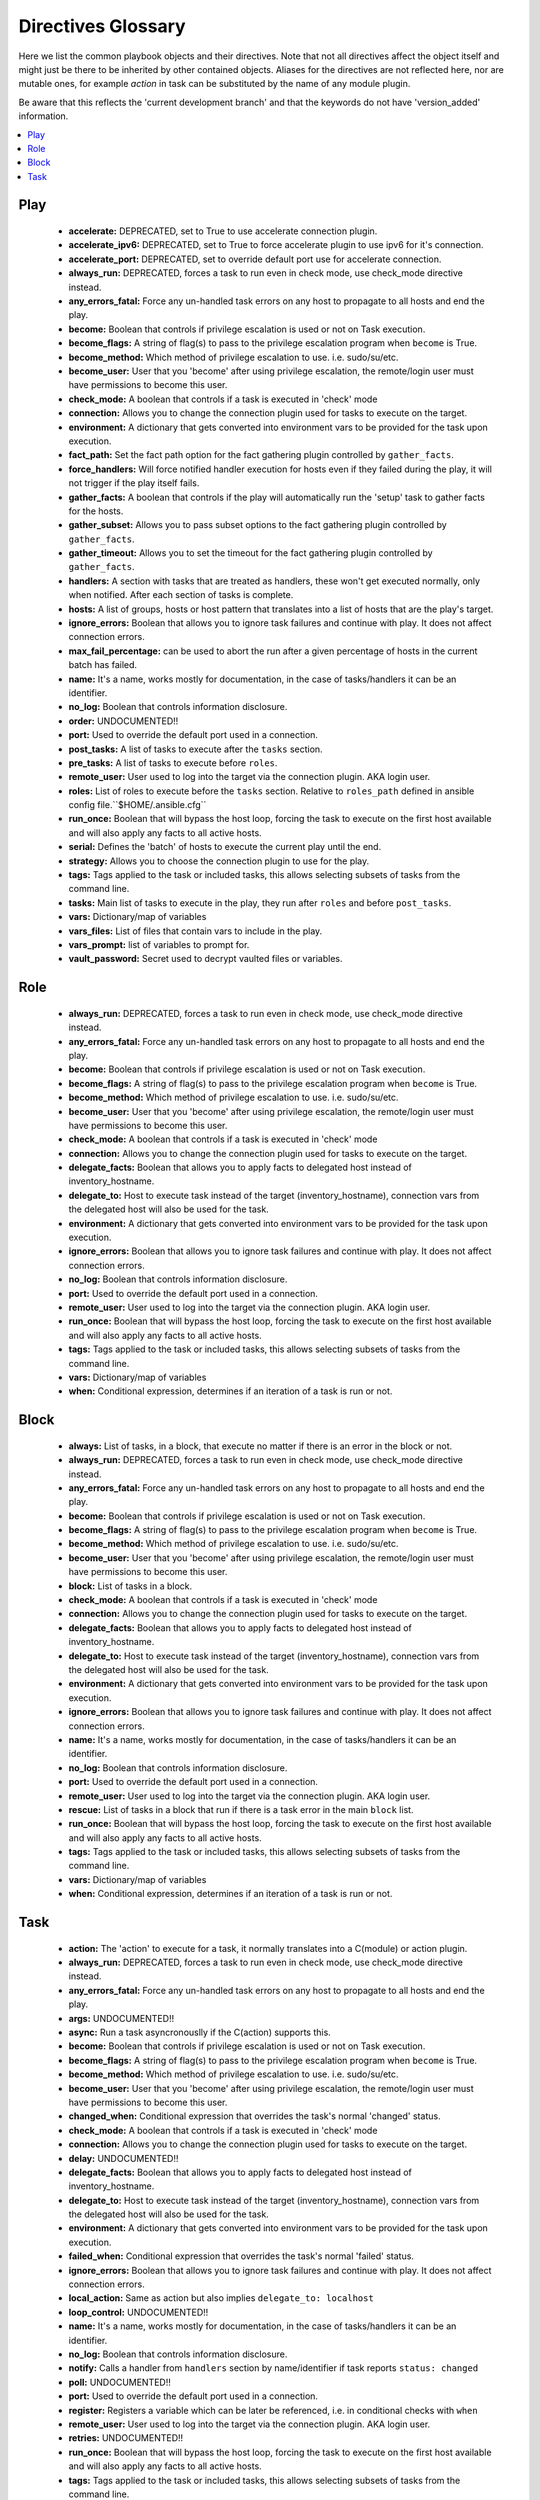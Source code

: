 Directives Glossary
===================

Here we list the common playbook objects and their directives.
Note that not all directives affect the object itself and might just be there to be inherited by other contained objects.
Aliases for the directives are not reflected here, nor are mutable ones, for example `action` in task can be substituted by the name of any module plugin.

Be aware that this reflects the 'current development branch' and that the keywords do not have 'version_added' information.

.. contents::
   :local:
   :depth: 1


Play
----
  - **accelerate:** DEPRECATED, set to True to use accelerate connection plugin.
  - **accelerate_ipv6:** DEPRECATED, set to True to force accelerate plugin to use ipv6 for it's connection.
  - **accelerate_port:** DEPRECATED, set to override default port use for accelerate connection.
  - **always_run:** DEPRECATED, forces a task to run even in check mode, use check_mode directive instead.
  - **any_errors_fatal:** Force any un-handled task errors on any host to propagate to all hosts and end the play.
  - **become:** Boolean that controls if privilege escalation is used or not on Task execution.
  - **become_flags:** A string of flag(s) to pass to the privilege escalation program when ``become`` is True.
  - **become_method:** Which method of privilege escalation to use. i.e. sudo/su/etc.
  - **become_user:** User that you 'become' after using privilege escalation, the remote/login user must have permissions to become this user.
  - **check_mode:** A boolean that controls if a task is executed in 'check' mode
  - **connection:** Allows you to change the connection plugin used for tasks to execute on the target.
  - **environment:** A dictionary that gets converted into environment vars to be provided for the task upon execution.
  - **fact_path:** Set the fact path option for the fact gathering plugin controlled by ``gather_facts``.
  - **force_handlers:** Will force notified handler execution for hosts even if they failed during the play, it will not trigger if the play itself fails.
  - **gather_facts:** A boolean that controls if the play will automatically run the 'setup' task to gather facts for the hosts.
  - **gather_subset:** Allows you to pass subset options to the  fact gathering plugin controlled by ``gather_facts``.
  - **gather_timeout:** Allows you to set the timeout for the fact gathering plugin controlled by ``gather_facts``.
  - **handlers:** A section with tasks that are treated as handlers, these won't get executed normally, only when notified. After each section of tasks is complete.
  - **hosts:** A list of groups, hosts or host pattern that translates into a list of hosts that are the play's target.
  - **ignore_errors:** Boolean that allows you to ignore task failures and continue with play. It does not affect connection errors.
  - **max_fail_percentage:** can be used to abort the run after a given percentage of hosts in the current batch has failed.
  - **name:** It's a name, works mostly for documentation, in the case of tasks/handlers it can be an identifier.
  - **no_log:** Boolean that controls information disclosure.
  - **order:**  UNDOCUMENTED!! 
  - **port:** Used to override the default port used in a connection.
  - **post_tasks:** A list of tasks to execute after the ``tasks`` section.
  - **pre_tasks:** A list of tasks to execute before ``roles``.
  - **remote_user:** User used to log into the target via the connection plugin. AKA login user.
  - **roles:** List of roles to execute before the ``tasks`` section. Relative to ``roles_path`` defined in ansible config file.``$HOME/.ansible.cfg``
  - **run_once:** Boolean that will bypass the host loop, forcing the task to execute on the first host available and will also apply any facts to all active hosts.
  - **serial:** Defines the 'batch' of hosts to execute the current play until the end.
  - **strategy:** Allows you to choose the connection plugin to use for the play.
  - **tags:** Tags applied to the task or included tasks, this allows selecting subsets of tasks from the command line.
  - **tasks:** Main list of tasks to execute in the play, they run after ``roles`` and before ``post_tasks``.
  - **vars:** Dictionary/map of variables
  - **vars_files:** List of files that contain vars to include in the play.
  - **vars_prompt:** list of variables to prompt for.
  - **vault_password:** Secret used to decrypt vaulted files or variables.


Role
----
  - **always_run:** DEPRECATED, forces a task to run even in check mode, use check_mode directive instead.
  - **any_errors_fatal:** Force any un-handled task errors on any host to propagate to all hosts and end the play.
  - **become:** Boolean that controls if privilege escalation is used or not on Task execution.
  - **become_flags:** A string of flag(s) to pass to the privilege escalation program when ``become`` is True.
  - **become_method:** Which method of privilege escalation to use. i.e. sudo/su/etc.
  - **become_user:** User that you 'become' after using privilege escalation, the remote/login user must have permissions to become this user.
  - **check_mode:** A boolean that controls if a task is executed in 'check' mode
  - **connection:** Allows you to change the connection plugin used for tasks to execute on the target.
  - **delegate_facts:** Boolean that allows you to apply facts to delegated host instead of inventory_hostname.
  - **delegate_to:** Host to execute task instead of the target (inventory_hostname), connection vars from the delegated host will also be used for the task.
  - **environment:** A dictionary that gets converted into environment vars to be provided for the task upon execution.
  - **ignore_errors:** Boolean that allows you to ignore task failures and continue with play. It does not affect connection errors.
  - **no_log:** Boolean that controls information disclosure.
  - **port:** Used to override the default port used in a connection.
  - **remote_user:** User used to log into the target via the connection plugin. AKA login user.
  - **run_once:** Boolean that will bypass the host loop, forcing the task to execute on the first host available and will also apply any facts to all active hosts.
  - **tags:** Tags applied to the task or included tasks, this allows selecting subsets of tasks from the command line.
  - **vars:** Dictionary/map of variables
  - **when:** Conditional expression, determines if an iteration of a task is run or not.


Block
-----
  - **always:** List of tasks, in a block, that execute no matter if there is an error in the block or not.
  - **always_run:** DEPRECATED, forces a task to run even in check mode, use check_mode directive instead.
  - **any_errors_fatal:** Force any un-handled task errors on any host to propagate to all hosts and end the play.
  - **become:** Boolean that controls if privilege escalation is used or not on Task execution.
  - **become_flags:** A string of flag(s) to pass to the privilege escalation program when ``become`` is True.
  - **become_method:** Which method of privilege escalation to use. i.e. sudo/su/etc.
  - **become_user:** User that you 'become' after using privilege escalation, the remote/login user must have permissions to become this user.
  - **block:** List of tasks in a block.
  - **check_mode:** A boolean that controls if a task is executed in 'check' mode
  - **connection:** Allows you to change the connection plugin used for tasks to execute on the target.
  - **delegate_facts:** Boolean that allows you to apply facts to delegated host instead of inventory_hostname.
  - **delegate_to:** Host to execute task instead of the target (inventory_hostname), connection vars from the delegated host will also be used for the task.
  - **environment:** A dictionary that gets converted into environment vars to be provided for the task upon execution.
  - **ignore_errors:** Boolean that allows you to ignore task failures and continue with play. It does not affect connection errors.
  - **name:** It's a name, works mostly for documentation, in the case of tasks/handlers it can be an identifier.
  - **no_log:** Boolean that controls information disclosure.
  - **port:** Used to override the default port used in a connection.
  - **remote_user:** User used to log into the target via the connection plugin. AKA login user.
  - **rescue:** List of tasks in a block that run if there is a task error in the main ``block`` list.
  - **run_once:** Boolean that will bypass the host loop, forcing the task to execute on the first host available and will also apply any facts to all active hosts.
  - **tags:** Tags applied to the task or included tasks, this allows selecting subsets of tasks from the command line.
  - **vars:** Dictionary/map of variables
  - **when:** Conditional expression, determines if an iteration of a task is run or not.


Task
----
  - **action:** The 'action' to execute for a task, it normally translates into a C(module) or action plugin.
  - **always_run:** DEPRECATED, forces a task to run even in check mode, use check_mode directive instead.
  - **any_errors_fatal:** Force any un-handled task errors on any host to propagate to all hosts and end the play.
  - **args:**  UNDOCUMENTED!! 
  - **async:** Run a task asyncronouslly if the C(action) supports this.
  - **become:** Boolean that controls if privilege escalation is used or not on Task execution.
  - **become_flags:** A string of flag(s) to pass to the privilege escalation program when ``become`` is True.
  - **become_method:** Which method of privilege escalation to use. i.e. sudo/su/etc.
  - **become_user:** User that you 'become' after using privilege escalation, the remote/login user must have permissions to become this user.
  - **changed_when:** Conditional expression that overrides the task's normal 'changed' status.
  - **check_mode:** A boolean that controls if a task is executed in 'check' mode
  - **connection:** Allows you to change the connection plugin used for tasks to execute on the target.
  - **delay:**  UNDOCUMENTED!! 
  - **delegate_facts:** Boolean that allows you to apply facts to delegated host instead of inventory_hostname.
  - **delegate_to:** Host to execute task instead of the target (inventory_hostname), connection vars from the delegated host will also be used for the task.
  - **environment:** A dictionary that gets converted into environment vars to be provided for the task upon execution.
  - **failed_when:** Conditional expression that overrides the task's normal 'failed' status.
  - **ignore_errors:** Boolean that allows you to ignore task failures and continue with play. It does not affect connection errors.
  - **local_action:** Same as action but also implies ``delegate_to: localhost``
  - **loop_control:**  UNDOCUMENTED!! 
  - **name:** It's a name, works mostly for documentation, in the case of tasks/handlers it can be an identifier.
  - **no_log:** Boolean that controls information disclosure.
  - **notify:** Calls a handler from ``handlers`` section by name/identifier if task reports ``status: changed``
  - **poll:**  UNDOCUMENTED!! 
  - **port:** Used to override the default port used in a connection.
  - **register:** Registers a variable which can be later be referenced, i.e. in conditional checks with ``when`` 
  - **remote_user:** User used to log into the target via the connection plugin. AKA login user.
  - **retries:**  UNDOCUMENTED!! 
  - **run_once:** Boolean that will bypass the host loop, forcing the task to execute on the first host available and will also apply any facts to all active hosts.
  - **tags:** Tags applied to the task or included tasks, this allows selecting subsets of tasks from the command line.
  - **until:**  UNDOCUMENTED!! 
  - **vars:** Dictionary/map of variables
  - **when:** Conditional expression, determines if an iteration of a task is run or not.
  - **with_<lookup_plugin>:** with\_ is how loops are defined, it can use any available lookup plugin to generate the item list

